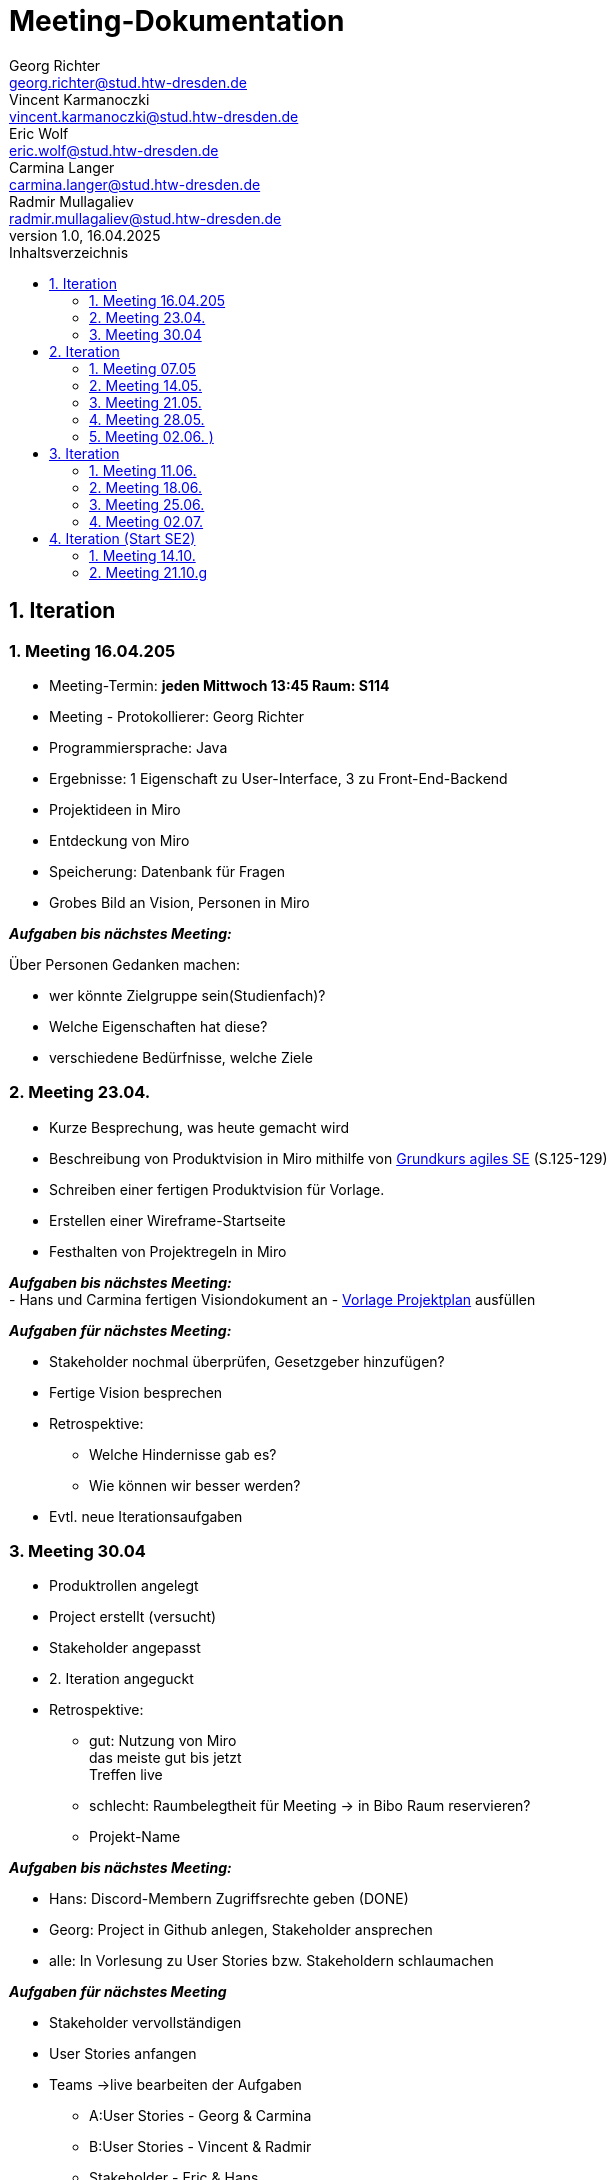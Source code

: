 = Meeting-Dokumentation
Georg Richter <georg.richter@stud.htw-dresden.de>; Vincent Karmanoczki <vincent.karmanoczki@stud.htw-dresden.de>; Eric Wolf <eric.wolf@stud.htw-dresden.de>; Carmina Langer <carmina.langer@stud.htw-dresden.de>; Radmir Mullagaliev <radmir.mullagaliev@stud.htw-dresden.de>
1.0, 16.04.2025 
:toc: 
:toc-title: Inhaltsverzeichnis
:source-highlighter: highlight.js
//:source-highlighter: rouge
// Platzhalter für weitere Dokumenten-Attribute 

== 1. Iteration

=== 1. Meeting 16.04.205

- Meeting-Termin: *jeden Mittwoch 13:45 Raum: S114*
- Meeting - Protokollierer: Georg Richter

- Programmiersprache: Java
- Ergebnisse: 1 Eigenschaft zu User-Interface, 3 zu Front-End-Backend
- Projektideen in Miro

- Entdeckung von Miro
- Speicherung: Datenbank für Fragen
- Grobes Bild an Vision, Personen in Miro

*_Aufgaben bis nächstes Meeting:_* 

Über Personen Gedanken machen: 

* wer könnte Zielgruppe sein(Studienfach)? 
* Welche Eigenschaften hat diese? 
* verschiedene Bedürfnisse, welche Ziele

=== 2. Meeting 23.04.

- Kurze Besprechung, was heute gemacht wird                         
- Beschreibung von Produktvision in Miro mithilfe von  
https://link.springer.com/book/10.1007/978-3-658-37371-9[Grundkurs agiles SE] (S.125-129)
- Schreiben einer fertigen Produktvision für Vorlage.
- Erstellen einer Wireframe-Startseite
- Festhalten von Projektregeln in Miro

*_Aufgaben bis nächstes Meeting:_* +
- Hans und Carmina fertigen Visiondokument an
- xref:./project_management/project_plan.adoc[Vorlage Projektplan] ausfüllen

*_Aufgaben für nächstes Meeting:_* 

* Stakeholder nochmal überprüfen, Gesetzgeber hinzufügen?
* Fertige Vision besprechen
* Retrospektive:
  - Welche Hindernisse gab es?
  - Wie können wir besser werden?


 
* Evtl. neue Iterationsaufgaben

=== 3. Meeting 30.04

- Produktrollen angelegt
- Project erstellt (versucht)
- Stakeholder angepasst
- 2. Iteration angeguckt

- Retrospektive:
  * gut: Nutzung von Miro +
    das meiste gut bis jetzt + 
    Treffen live
    
    
  * schlecht: Raumbelegtheit für Meeting
  -> in Bibo Raum reservieren?
  * Projekt-Name
  
*_Aufgaben bis nächstes Meeting:_*

  * Hans: Discord-Membern Zugriffsrechte geben (DONE)

  * Georg: Project in Github anlegen, Stakeholder ansprechen

  * alle: In Vorlesung zu User Stories bzw. Stakeholdern schlaumachen

*_Aufgaben für nächstes Meeting_*

  * Stakeholder vervollständigen
  * User Stories anfangen
  * Teams ->live bearbeiten der Aufgaben 
  - A:User Stories - Georg & Carmina
  - B:User Stories - Vincent & Radmir
  - Stakeholder - Eric & Hans
  * 1h arbeiten, 30min vergleichen

== 2. Iteration 

=== 1. Meeting 07.05

  - Stakeholder in Miro beschrieben
  - User Stories in Miro beschrieben
  - Diskussion über Iterationslänge
    -> 4 Meetings (Wochen) pro Iteration mit Retrospektive am Ende des 4. Meetings
  - 
  
*_Aufgaben bis nächstes Meeting_*

 - Eric: Stakeholder in vision.adoc reinschreiben
 - Carmina & Hans : Aufgaben für nächstes Meeting überlegen

*_Aufgaben für nächstes Meeting_*

- stehen dann im Discord
- Entscheiden, wer Montag zum Meeting von anderer Gruppe da ist

=== 2. Meeting 14.05.

- Diskussion über User Stories und User Task, was was ist

- Aufteilen von wichtigsten User Stories in kleine Teile für Wireframes
- Marlene: User Stories, die nicht wichtig sind, nicht groß beachten

*_Aufgaben für nächstes Meeting_*

- Teams für Wireframes erstellen
- Wireframes aus zerstückelten User-Stories erstellen, danach können wir andere Gruppe einlademn
- Demnächst Gedanken über Risikomanagement machen

*_Aufgaben bis nächstes Meeting_*

- Carmina, Hans, Georg zu Review von anderer Gruppe gehen(in Discord), davor darauf vorbereiten


- Glosasar, Risikomanagment 2
- Wireframes vorzeigbar für Stakeholder 1
- Github Issues Anwendenen 3
- Meeting mit der Anderen Gruppe Auswerten 4

=== 3. Meeting 21.05.

- Diskussion über Fortschritt von Spendex-Gruppe
- Diskussion über Transformation von Fortschritten nach Github
- Besprechen und bearbeiten von bereits erstellten Wireframes

=== 4. Meeting 28.05.

- Besprechen zum Teamnahmen -> StudIQ
- Besprechen von Wireframes
- Module werden von uns vorher erstellt, nicht individuell möglich
- Quizze von gelöschtem Account bleiben nach Löschung bestehen, können aber gelöscht werden

- Aufschlussreicher Treff mit Stakeholder
- Mögliche Konkorrenz-App Gizmo.ai

=== 5. Meeting 02.06. )
(verschoben von 04.06. wegen Dies Academicus)

- Erstellte Wireframes von Carmina angucken
-> Stakeholder nach Feedback fragen
- Kritik von Stakeholdern diskutieren -> Ergebnisse in Miro 
- Auf Frameworks in architecture/architexture-notebook.adoc geeinigt
- Leute für Sprint-review ausgewählt
- Aufgaben zugeteilt

== 3. Iteration

=== 1. Meeting 11.06.
Retrospektive:
  - Hindernisse:
    * Teammitglied angekündigt nicht da
      -> Gelöst über Online-Zuschaltung
    * Bib-Raum zu buchen wird schwieriger
      -> Bib-Raum solange buchen wie es noch geht
      -> sonst Sucht Georg bis Montag vor Meeting Raum zum Treffen raus
    * zu viel Input von Stakeholdern zu Sprint Review
  - Positives
    * Mitglieder arbeiten freiwillig mehr, gute Harmonie
    * gute Präsentation vor Stakeholder

Erstes Quellcode-Basisprojekt angeguckt und Ordnung versucht nachzuvolziehen

=== 2. Meeting 18.06.

Diskussion über Wireframes durch "Quiz Bearbeiten/Erstellen" - Template

=== 3. Meeting 25.06.

Stakeholder waren da und begeistert vom Fortschritt

=== 4. Meeting 02.07.
Retrospektive zum Abschluss: 
(Um erneute Probleme bei Start des neuen Semesters vorzubeugen)

  - Hindernisse: 
    * Eric hat Plan von allem, der Rest muss sich in entsprechende Themen erst einarbeiten
      -> Eric wird befördert zu "Meister des Backends"
    * Verbindung zwischen Frontend und Backend nicht ganz klar
      -> Bessere Dokumentation von entwickeltem Quellcode
      -> mehr Kommunikation zwischen Entwicklern bei Unklarheiten

    * Ungenaue Aufgabenzuteilung für Implementierung in Github

  - Positives
    * Eric findet viele Probleme "easy" zu lösen
    * Präsentation gemeistert
    * viel in 2 Wochen geschafft
      -> Viele Views sehr anschaulich erstellt( nur noch Statistiken fehlen )
      -> Login
      -> Lernset erstellen ( UserID muss noch gesoftcoded werden (aktuell fester Name))
      -> Quiz erstellen ( Antwortmöglichkeiten für Fragen werden noch nicht in Datenbank gespeichert; Lernset wird noch nicht mitgegeben)


Was zuerst nächstes Semester gemacht werden muss:

 - created_by im Server setzen bei Lernset/Quiz erstellung & im Client aus dem request body entfernen
 - Quiz erstellen fertig machen & LernsetID übergeben
 - Quiz funktional machen und Statistiken in der DB aktualisieren
 - ProfilView erstellen (History, Statistiken, ...)
 - Quiz Voting (API & UI)

Für Abgabe ferig machen:

 - project_plan.adoc

Requirements:

  - Vision.adoc
  - Glossary.adoc
  - ux-Concept.adoc

Architecture

 - architecture_notebook
 - test_cases.adoc


== 4. Iteration (Start SE2)

=== 1. Meeting 14.10.

Kennenlernen von neuem Mitglied

Absprache über Kritik an Produkt von SE1

Einfindung in alten Code

Aufgabenverteilung 
Absprache mit Marlene; In Deployment muss, in welchem Zustand das Produkt dem Kunden übergeben wird(zB USB-Stick)

Ziel des Semesters: Produkt ist fertig, möglichst alle Funktionalitäten fertig.
Zwischenprodukte müssen getestet werden, mit dokumentierten Test-Cases(Unit-Tests).
Für Testdokumentation wichtig.
Mit Entwicklerdokumentation schon früher beginnen.

Reden über Branches:
Namenkonvention: 
bei BUgfixes: Bugfix_waspassiert
Feature/...
Update/...
-> Methode/wasgemacht
-> Issue/nr
Nach Fertigstellung (direkt) hochladen, jemandem Pull-Request geben

=== 2. Meeting 21.10.g

Aufgaben nächste Woche(Vorschlag):
- 1 Issue schon erstellt (zu Quiziverview), evtl. 2 Leute und auch Quiz lösen implementieren
  - Gibt es Anzeige für Multiple Choice-Fragen?
- settings: Dark-Mode/ Konto löschen / Email/Passwort ändern
- Bei Klick auf "alle" in SearchView wirklich alles anzeigen
- Moduluxscraper aktivieren: Module von Modulux einfügen
- Testdaten erzeugen: Lernset/Quiz




